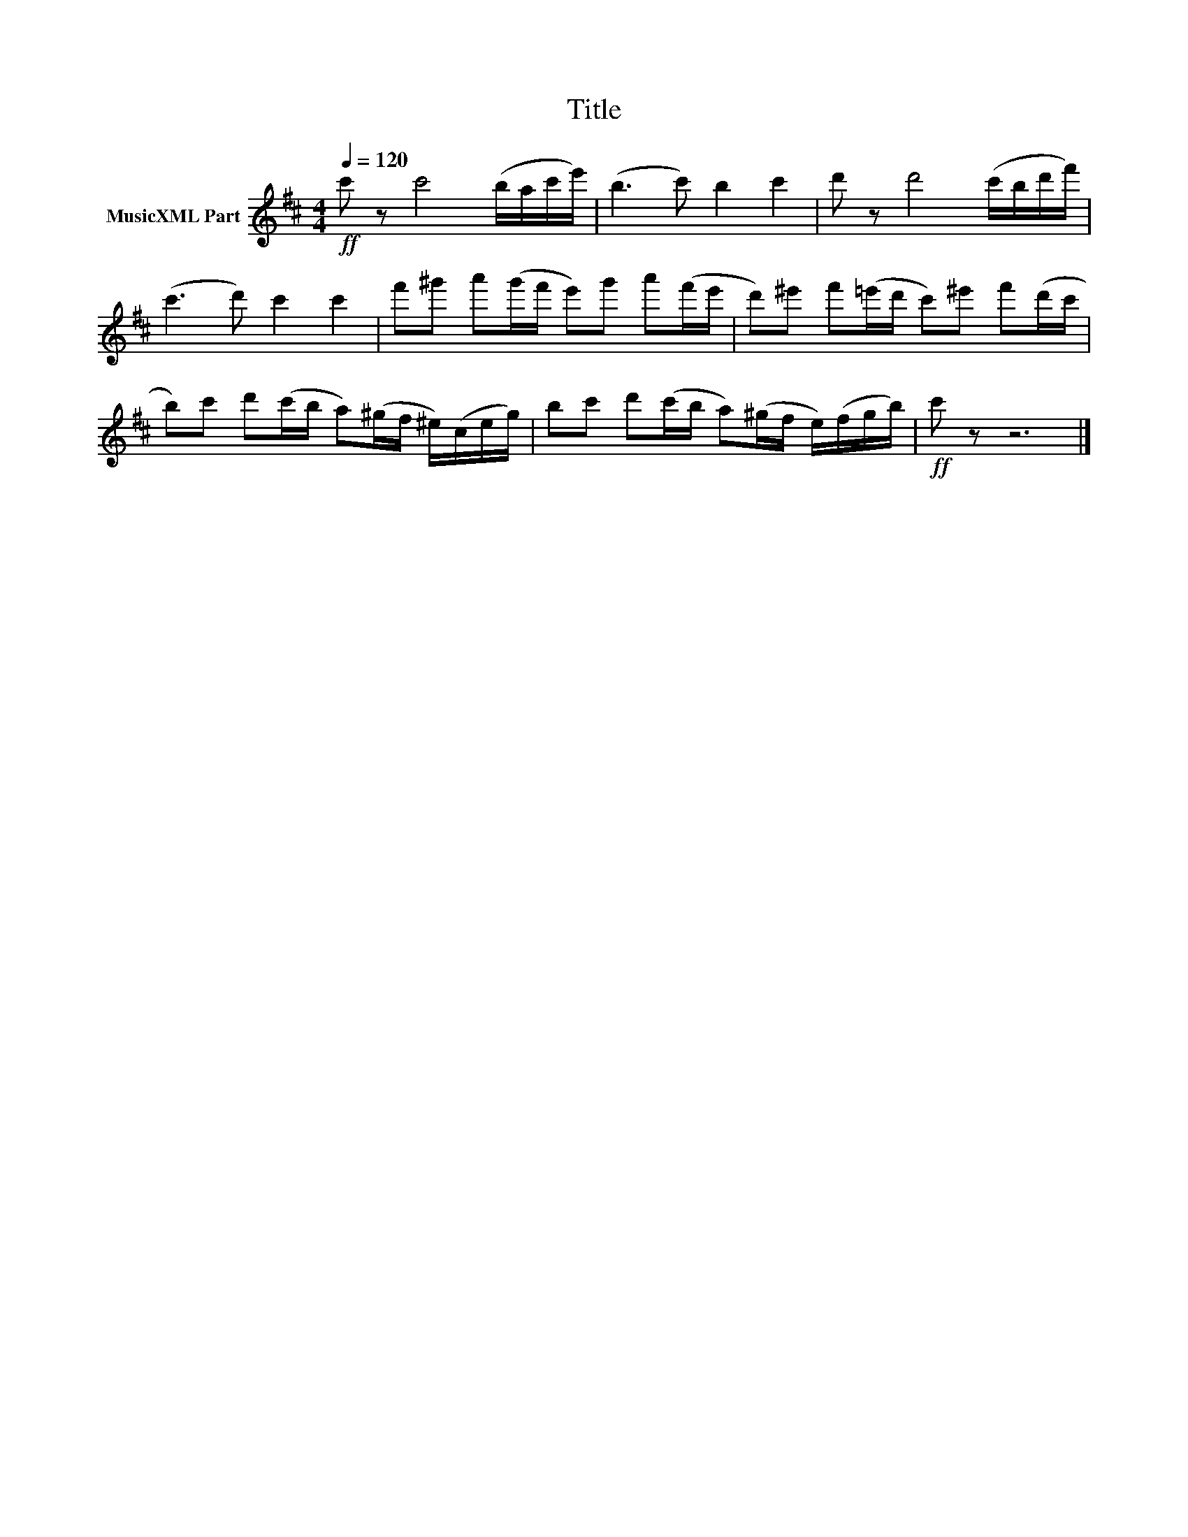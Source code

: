 X:202
T:Title
L:1/16
Q:1/4=120
M:4/4
I:linebreak $
K:D
V:1 treble nm="MusicXML Part"
V:1
!ff! c'2 z2 c'8 (bac'e') | (b6 c'2) b4 c'4 | d'2 z2 d'8 (c'bd'f') | (c'6 d'2) c'4 c'4 | %4
 f'2^g'2 a'2(g'f' e'2)g'2 a'2(f'e' | d'2)^e'2 f'2(=e'd' c'2)^e'2 f'2(d'c' | %6
 b2)c'2 d'2(c'b a2)(^gf ^e)(ceg) | b2c'2 d'2(c'b a2)(^gf e)(fgb) |!ff! c'2 z2 z12 |] %9
